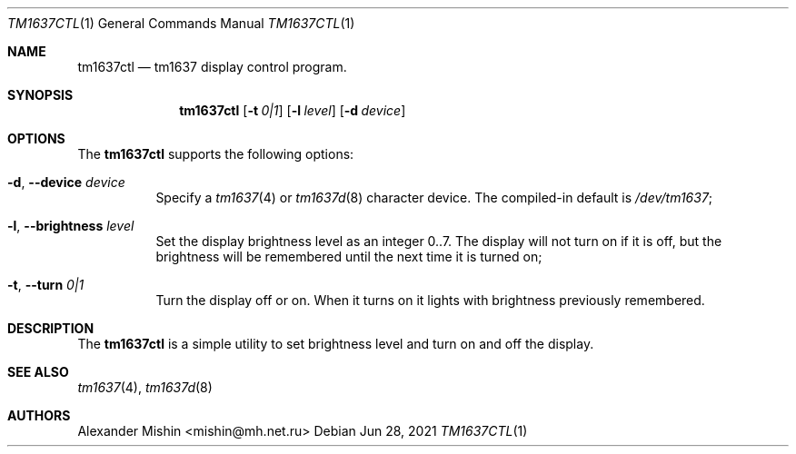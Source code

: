 .\"-
.\"Copyright (c) 2021, Alexander Mishin
.\"All rights reserved.
.\"
.\"Redistribution and use in source and binary forms, with or without
.\"modification, are permitted provided that the following conditions are met:
.\"
.\"* Redistributions of source code must retain the above copyright notice, this
.\"  list of conditions and the following disclaimer.
.\"
.\"* Redistributions in binary form must reproduce the above copyright notice,
.\"  this list of conditions and the following disclaimer in the documentation
.\"  and/or other materials provided with the distribution.
.\"
.\"THIS SOFTWARE IS PROVIDED BY THE COPYRIGHT HOLDERS AND CONTRIBUTORS "AS IS"
.\"AND ANY EXPRESS OR IMPLIED WARRANTIES, INCLUDING, BUT NOT LIMITED TO, THE
.\"IMPLIED WARRANTIES OF MERCHANTABILITY AND FITNESS FOR A PARTICULAR PURPOSE ARE
.\"DISCLAIMED. IN NO EVENT SHALL THE COPYRIGHT HOLDER OR CONTRIBUTORS BE LIABLE
.\"FOR ANY DIRECT, INDIRECT, INCIDENTAL, SPECIAL, EXEMPLARY, OR CONSEQUENTIAL
.\"DAMAGES (INCLUDING, BUT NOT LIMITED TO, PROCUREMENT OF SUBSTITUTE GOODS OR
.\"SERVICES; LOSS OF USE, DATA, OR PROFITS; OR BUSINESS INTERRUPTION) HOWEVER
.\"CAUSED AND ON ANY THEORY OF LIABILITY, WHETHER IN CONTRACT, STRICT LIABILITY,
.\"OR TORT (INCLUDING NEGLIGENCE OR OTHERWISE) ARISING IN ANY WAY OUT OF THE USE
.\"OF THIS SOFTWARE, EVEN IF ADVISED OF THE POSSIBILITY OF SUCH DAMAGE.
.Dd Jun 28, 2021
.Dt TM1637CTL 1
.Os
.Sh NAME
.Nm tm1637ctl
.Nd tm1637 display control program.
.Sh SYNOPSIS
.Nm
.Op Fl t Ar 0|1
.Op Fl l Ar level
.Op Fl d Ar device
.Sh OPTIONS
The
.Nm
supports the following options:
.Bl -tag -width indent
.It Fl d , Ic --device Ar device
Specify a
.Xr tm1637 4
or
.Xr tm1637d 8
character device. The compiled-in default is
.Pa /dev/tm1637 Ns ;
.It Fl l , Ic --brightness Ar level
Set the display brightness level as an integer 0..7. The display will not
turn on if it is off, but the brightness will be remembered until the next
time it is turned on; 
.It Fl t , Ic --turn Ar 0|1
Turn the display off or on. When it turns on it lights with brightness
previously remembered.
.Sh DESCRIPTION
The
.Nm
is a simple utility to set brightness level and turn on and off the display.
.Sh SEE ALSO
.Xr tm1637 4 ,
.Xr tm1637d 8
.Sh AUTHORS
.An -nosplit
.An Alexander Mishin Aq mishin@mh.net.ru
